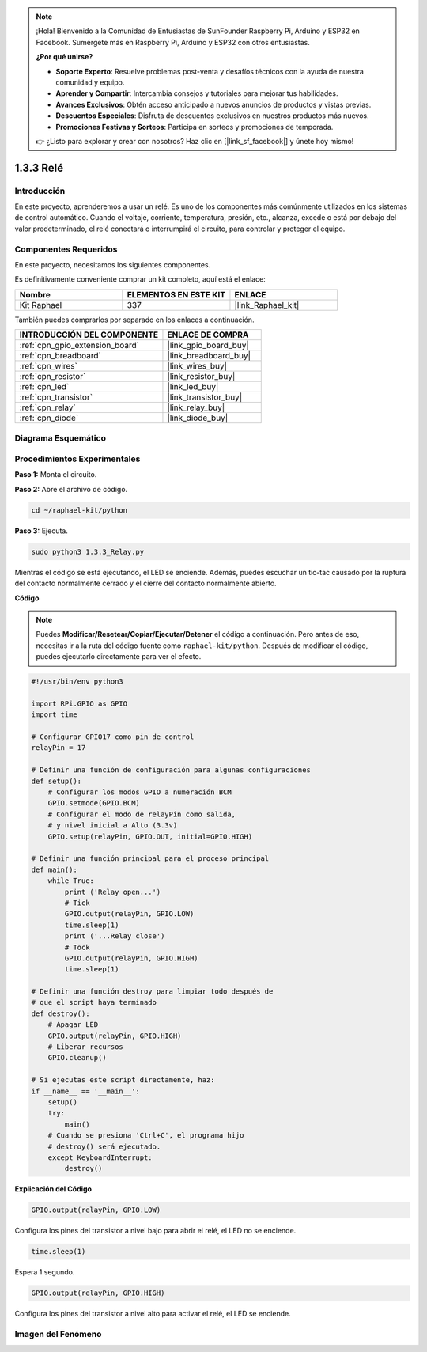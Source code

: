 .. note::

    ¡Hola! Bienvenido a la Comunidad de Entusiastas de SunFounder Raspberry Pi, Arduino y ESP32 en Facebook. Sumérgete más en Raspberry Pi, Arduino y ESP32 con otros entusiastas.

    **¿Por qué unirse?**

    - **Soporte Experto**: Resuelve problemas post-venta y desafíos técnicos con la ayuda de nuestra comunidad y equipo.
    - **Aprender y Compartir**: Intercambia consejos y tutoriales para mejorar tus habilidades.
    - **Avances Exclusivos**: Obtén acceso anticipado a nuevos anuncios de productos y vistas previas.
    - **Descuentos Especiales**: Disfruta de descuentos exclusivos en nuestros productos más nuevos.
    - **Promociones Festivas y Sorteos**: Participa en sorteos y promociones de temporada.

    👉 ¿Listo para explorar y crear con nosotros? Haz clic en [|link_sf_facebook|] y únete hoy mismo!

.. _1.3.3_py:

1.3.3 Relé
===========

Introducción
------------

En este proyecto, aprenderemos a usar un relé. Es uno de los componentes más 
comúnmente utilizados en los sistemas de control automático. Cuando el voltaje, 
corriente, temperatura, presión, etc., alcanza, excede o está por debajo del 
valor predeterminado, el relé conectará o interrumpirá el circuito, para controlar 
y proteger el equipo.

Componentes Requeridos
----------------------------

En este proyecto, necesitamos los siguientes componentes.

.. image:: ../img/list_1.3.4.png

Es definitivamente conveniente comprar un kit completo, aquí está el enlace:

.. list-table::
    :widths: 20 20 20
    :header-rows: 1

    *   - Nombre
        - ELEMENTOS EN ESTE KIT
        - ENLACE
    *   - Kit Raphael
        - 337
        - |link_Raphael_kit|

También puedes comprarlos por separado en los enlaces a continuación.

.. list-table::
    :widths: 30 20
    :header-rows: 1

    *   - INTRODUCCIÓN DEL COMPONENTE
        - ENLACE DE COMPRA

    *   - :ref:`cpn_gpio_extension_board`
        - |link_gpio_board_buy|
    *   - :ref:`cpn_breadboard`
        - |link_breadboard_buy|
    *   - :ref:`cpn_wires`
        - |link_wires_buy|
    *   - :ref:`cpn_resistor`
        - |link_resistor_buy|
    *   - :ref:`cpn_led`
        - |link_led_buy|
    *   - :ref:`cpn_transistor`
        - |link_transistor_buy|
    *   - :ref:`cpn_relay`
        - |link_relay_buy|
    *   - :ref:`cpn_diode`
        - |link_diode_buy|

Diagrama Esquemático
---------------------------

.. image:: ../img/image345.png


Procedimientos Experimentales
------------------------------------

**Paso 1:** Monta el circuito.

.. image:: ../img/image144.png

**Paso 2:** Abre el archivo de código.

.. raw:: html

   <run></run>

.. code-block::

    cd ~/raphael-kit/python

**Paso 3:** Ejecuta.

.. raw:: html

   <run></run>

.. code-block::

    sudo python3 1.3.3_Relay.py

Mientras el código se está ejecutando, el LED se enciende. Además, puedes 
escuchar un tic-tac causado por la ruptura del contacto normalmente cerrado 
y el cierre del contacto normalmente abierto.

**Código**

.. note::

    Puedes **Modificar/Resetear/Copiar/Ejecutar/Detener** el código a continuación. Pero antes de eso, necesitas ir a la ruta del código fuente como ``raphael-kit/python``. Después de modificar el código, puedes ejecutarlo directamente para ver el efecto.

.. raw:: html

    <run></run>

.. code-block:: python

    #!/usr/bin/env python3

    import RPi.GPIO as GPIO
    import time

    # Configurar GPIO17 como pin de control
    relayPin = 17

    # Definir una función de configuración para algunas configuraciones
    def setup():
        # Configurar los modos GPIO a numeración BCM
        GPIO.setmode(GPIO.BCM)
        # Configurar el modo de relayPin como salida,
        # y nivel inicial a Alto (3.3v)
        GPIO.setup(relayPin, GPIO.OUT, initial=GPIO.HIGH)

    # Definir una función principal para el proceso principal
    def main():
        while True:
            print ('Relay open...')
            # Tick
            GPIO.output(relayPin, GPIO.LOW)
            time.sleep(1)
            print ('...Relay close')
            # Tock
            GPIO.output(relayPin, GPIO.HIGH)
            time.sleep(1)

    # Definir una función destroy para limpiar todo después de
    # que el script haya terminado
    def destroy():
        # Apagar LED
        GPIO.output(relayPin, GPIO.HIGH)
        # Liberar recursos
        GPIO.cleanup()                    

    # Si ejecutas este script directamente, haz:
    if __name__ == '__main__':
        setup()
        try:
            main()
        # Cuando se presiona 'Ctrl+C', el programa hijo
        # destroy() será ejecutado.
        except KeyboardInterrupt:
            destroy()

**Explicación del Código**

.. code-block:: python

    GPIO.output(relayPin, GPIO.LOW)

Configura los pines del transistor a nivel bajo para abrir el relé, el LED no se enciende.

.. code-block:: python

    time.sleep(1)

Espera 1 segundo. 

.. code-block:: python

    GPIO.output(relayPin, GPIO.HIGH)

Configura los pines del transistor a nivel alto para activar el relé, el LED se enciende.

Imagen del Fenómeno
-------------------------

.. image:: ../img/image145.jpeg